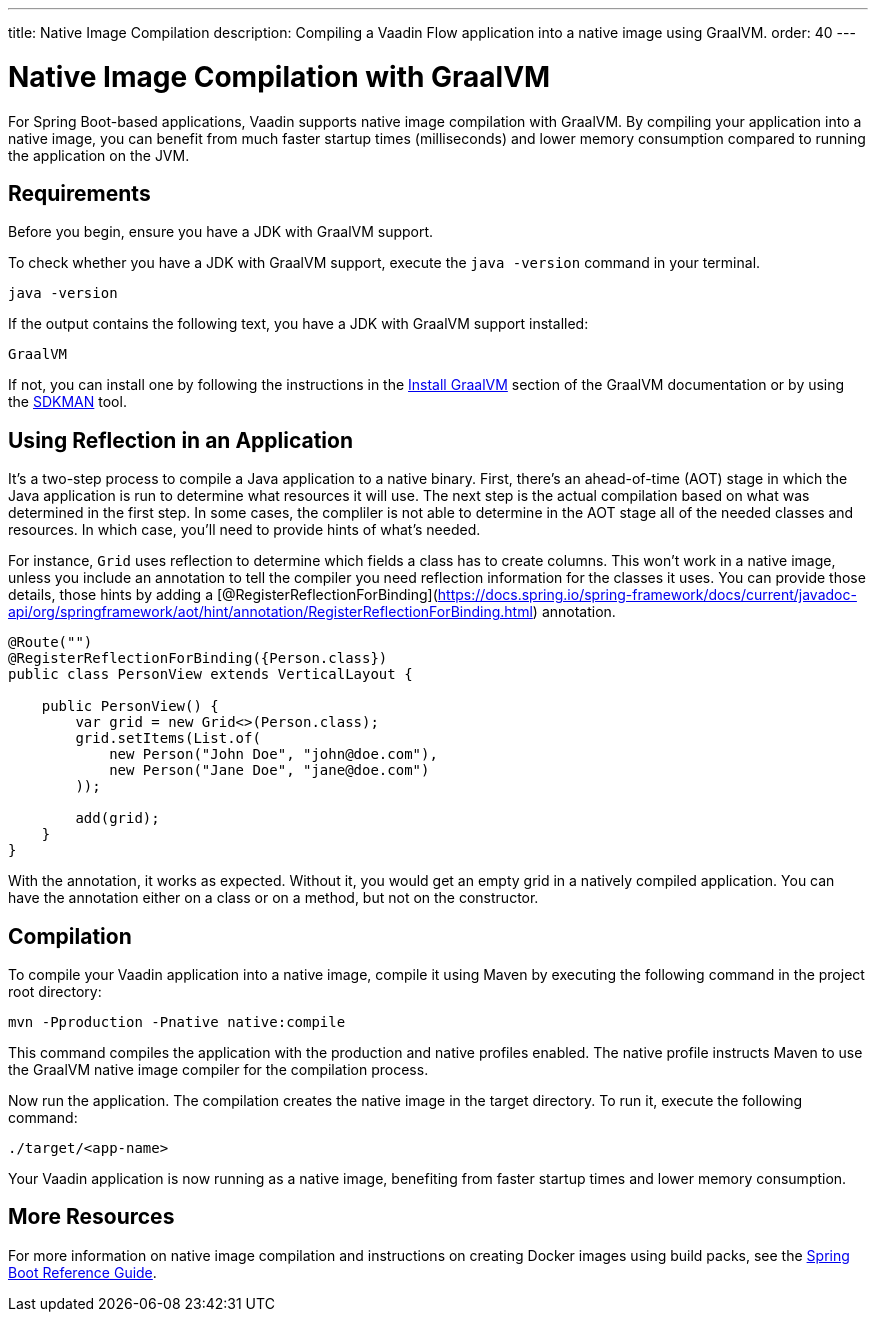 ---
title: Native Image Compilation
description: Compiling a Vaadin Flow application into a native image using GraalVM.
order: 40
---


= [since:com.vaadin:vaadin@V24]#Native Image Compilation with GraalVM#

For Spring Boot-based applications, Vaadin supports native image compilation with GraalVM. By compiling your application into a native image, you can benefit from much faster startup times (milliseconds) and lower memory consumption compared to running the application on the JVM.

== Requirements

Before you begin, ensure you have a JDK with GraalVM support.

To check whether you have a JDK with GraalVM support, execute the `java -version` command in your terminal.

[source,bash]
----
java -version
----

If the output contains the following text, you have a JDK with GraalVM support installed:

----
GraalVM
----

If not, you can install one by following the instructions in the link:https://www.graalvm.org/latest/docs/getting-started/#install-graalvm[Install GraalVM] section of the GraalVM documentation or by using the link:https://sdkman.io/[SDKMAN] tool.


== Using Reflection in an Application

It's a two-step process to compile a Java application to a native binary. First, there's an ahead-of-time (AOT) stage in which the Java application is run to determine what resources it will use. The next step is the actual compilation based on what was determined in the first step. In some cases, the compliler is not able to determine in the AOT stage all of the needed classes and resources. In which case, you'll need to provide hints of what's needed.

For instance, `Grid` uses reflection to determine which fields a class has to create columns. This won't work in a native image, unless you include an annotation to tell the compiler you need reflection information for the classes it uses. You can provide those details, those hints by adding a [@RegisterReflectionForBinding](https://docs.spring.io/spring-framework/docs/current/javadoc-api/org/springframework/aot/hint/annotation/RegisterReflectionForBinding.html) annotation.

[source,java]
----
@Route("")
@RegisterReflectionForBinding({Person.class})
public class PersonView extends VerticalLayout {

    public PersonView() {
        var grid = new Grid<>(Person.class);
        grid.setItems(List.of(
            new Person("John Doe", "john@doe.com"),
            new Person("Jane Doe", "jane@doe.com")
        ));

        add(grid);
    }
}
----

With the annotation, it works as expected. Without it, you would get an empty grid in a natively compiled application. You can have the annotation either on a class or on a method, but not on the constructor.


== Compilation

To compile your Vaadin application into a native image, compile it using Maven by executing the following command in the project root directory:

[source,bash]
mvn -Pproduction -Pnative native:compile

This command compiles the application with the production and native profiles enabled. The native profile instructs Maven to use the GraalVM native image compiler for the compilation process.

Now run the application. The compilation creates the native image in the target directory. To run it, execute the following command:

[source,bash]
----
./target/<app-name>
----

Your Vaadin application is now running as a native image, benefiting from faster startup times and lower memory consumption.


== More Resources

For more information on native image compilation and instructions on creating Docker images using build packs, see the link:https://docs.spring.io/spring-boot/docs/current/reference/html/native-image.html[Spring Boot Reference Guide].
